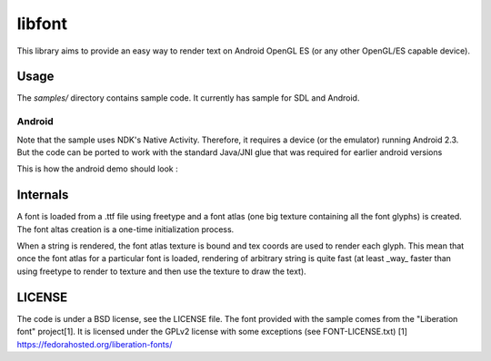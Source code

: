 =======
libfont
=======

This library aims to provide an easy way to render text on Android OpenGL ES (or any other OpenGL/ES capable device).

Usage
=====
The *samples/* directory contains sample code.
It currently has sample for SDL and Android.

Android
-------
Note that the sample uses NDK's Native Activity. Therefore, it requires a device (or the emulator) running Android 2.3. 
But the code can be ported to work with the standard Java/JNI glue that was required for earlier android versions


This is how the android demo should look :

.. image:: http://fhtagn.net/images/libfont/android-screen.png

Internals
=========
A font is loaded from a .ttf file using freetype and a font atlas (one big texture containing all the font glyphs) is created. The font altas creation is a one-time initialization process.

When a string is rendered, the font atlas texture is bound and tex coords are used to render each glyph. This mean that once the font atlas for a particular font is loaded, rendering of arbitrary string is quite fast (at least _way_ faster than using freetype to render to texture and then use the texture to draw the text).

LICENSE
=======
The code is under a BSD license, see the LICENSE file.
The font provided with the sample comes from the "Liberation font" project[1]. It is licensed under the GPLv2 license with some exceptions (see FONT-LICENSE.txt)
[1] https://fedorahosted.org/liberation-fonts/



